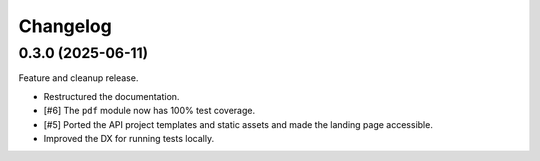 =========
Changelog
=========

0.3.0 (2025-06-11)
==================

Feature and cleanup release.

* Restructured the documentation.
* [#6] The ``pdf`` module now has 100% test coverage.
* [#5] Ported the API project templates and static assets and made the landing page
  accessible.
* Improved the DX for running tests locally.
